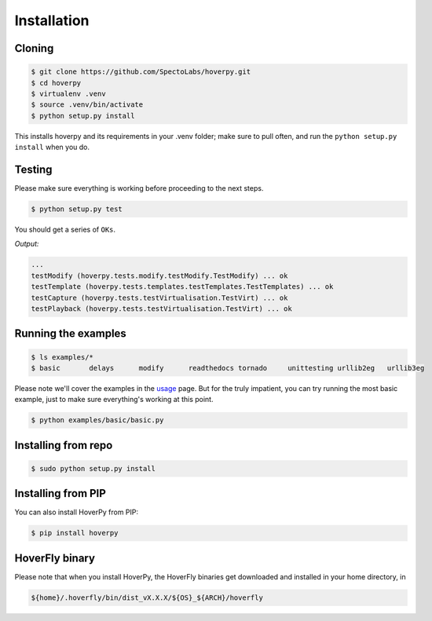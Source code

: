 .. installation

============
Installation
============

Cloning
-------

.. code:: bash

    $ git clone https://github.com/SpectoLabs/hoverpy.git
    $ cd hoverpy
    $ virtualenv .venv
    $ source .venv/bin/activate
    $ python setup.py install

This installs hoverpy and its requirements in your .venv folder; make sure to pull often, and run the ``python setup.py install`` when you do.

Testing
-------

Please make sure everything is working before proceeding to the next steps.

.. code:: bash

    $ python setup.py test

You should get a series of ``OKs``.

`Output:`

.. code:: bash

    ...
    testModify (hoverpy.tests.modify.testModify.TestModify) ... ok
    testTemplate (hoverpy.tests.templates.testTemplates.TestTemplates) ... ok
    testCapture (hoverpy.tests.testVirtualisation.TestVirt) ... ok
    testPlayback (hoverpy.tests.testVirtualisation.TestVirt) ... ok

Running the examples
--------------------

.. code:: bash

    $ ls examples/*
    $ basic       delays      modify      readthedocs tornado     unittesting urllib2eg   urllib3eg

Please note we'll cover the examples in the `usage`_ page. But for the truly impatient, you can try running the most basic example, just to make sure everything's working at this point.

.. _usage: usage.html 

.. code:: bash

    $ python examples/basic/basic.py

Installing from repo
--------------------

.. code:: bash

    $ sudo python setup.py install

Installing from PIP
-------------------

You can also install HoverPy from PIP:

.. code:: bash

    $ pip install hoverpy

HoverFly binary
---------------

Please note that when you install HoverPy, the HoverFly binaries get downloaded and installed in your home directory, in

.. code:: bash

    ${home}/.hoverfly/bin/dist_vX.X.X/${OS}_${ARCH}/hoverfly

